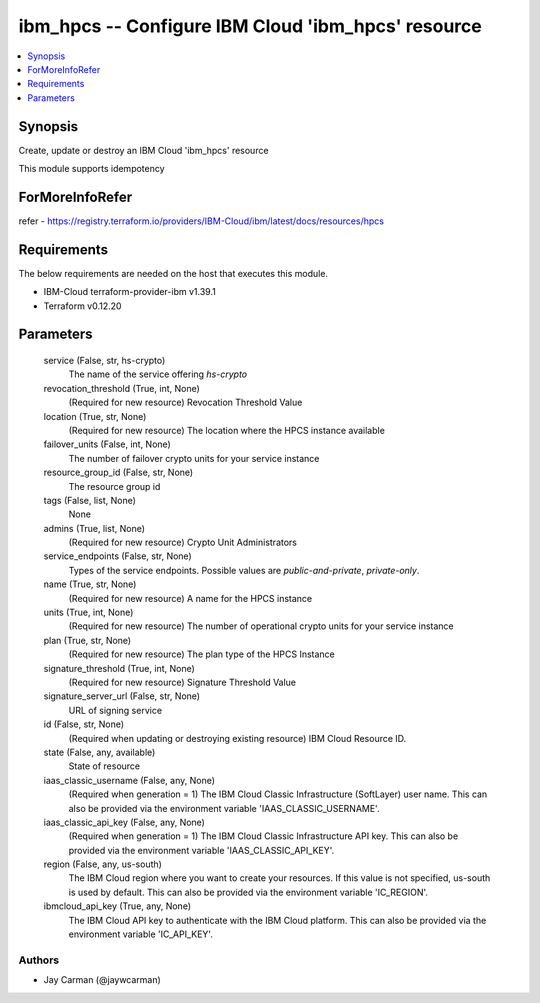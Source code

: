 
ibm_hpcs -- Configure IBM Cloud 'ibm_hpcs' resource
===================================================

.. contents::
   :local:
   :depth: 1


Synopsis
--------

Create, update or destroy an IBM Cloud 'ibm_hpcs' resource

This module supports idempotency


ForMoreInfoRefer
----------------
refer - https://registry.terraform.io/providers/IBM-Cloud/ibm/latest/docs/resources/hpcs

Requirements
------------
The below requirements are needed on the host that executes this module.

- IBM-Cloud terraform-provider-ibm v1.39.1
- Terraform v0.12.20



Parameters
----------

  service (False, str, hs-crypto)
    The name of the service offering `hs-crypto`


  revocation_threshold (True, int, None)
    (Required for new resource) Revocation Threshold Value


  location (True, str, None)
    (Required for new resource) The location where the HPCS instance available


  failover_units (False, int, None)
    The number of failover crypto units for your service instance


  resource_group_id (False, str, None)
    The resource group id


  tags (False, list, None)
    None


  admins (True, list, None)
    (Required for new resource) Crypto Unit Administrators


  service_endpoints (False, str, None)
    Types of the service endpoints. Possible values are `public-and-private`, `private-only`.


  name (True, str, None)
    (Required for new resource) A name for the HPCS instance


  units (True, int, None)
    (Required for new resource) The number of operational crypto units for your service instance


  plan (True, str, None)
    (Required for new resource) The plan type of the HPCS Instance


  signature_threshold (True, int, None)
    (Required for new resource) Signature Threshold Value


  signature_server_url (False, str, None)
    URL of signing service


  id (False, str, None)
    (Required when updating or destroying existing resource) IBM Cloud Resource ID.


  state (False, any, available)
    State of resource


  iaas_classic_username (False, any, None)
    (Required when generation = 1) The IBM Cloud Classic Infrastructure (SoftLayer) user name. This can also be provided via the environment variable 'IAAS_CLASSIC_USERNAME'.


  iaas_classic_api_key (False, any, None)
    (Required when generation = 1) The IBM Cloud Classic Infrastructure API key. This can also be provided via the environment variable 'IAAS_CLASSIC_API_KEY'.


  region (False, any, us-south)
    The IBM Cloud region where you want to create your resources. If this value is not specified, us-south is used by default. This can also be provided via the environment variable 'IC_REGION'.


  ibmcloud_api_key (True, any, None)
    The IBM Cloud API key to authenticate with the IBM Cloud platform. This can also be provided via the environment variable 'IC_API_KEY'.













Authors
~~~~~~~

- Jay Carman (@jaywcarman)

